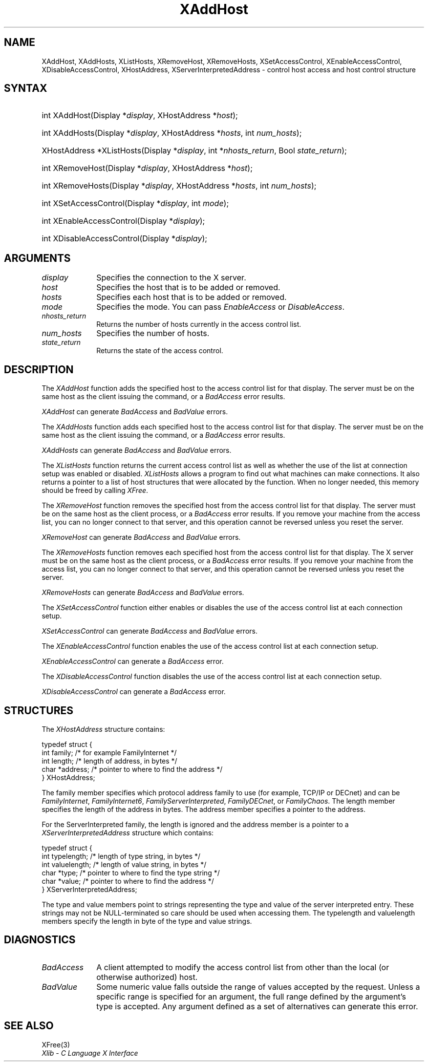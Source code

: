 .\" Copyright \(co 1985, 1986, 1987, 1988, 1989, 1990, 1991, 1994, 1996 X Consortium
.\"
.\" All rights reserved.
.\" 
.\" Permission is hereby granted, free of charge, to any person obtaining a
.\" copy of this software and associated documentation files (the
.\" "Software"), to deal in the Software without restriction, including
.\" without limitation the rights to use, copy, modify, merge, publish,
.\" distribute, and/or sell copies of the Software, and to permit persons
.\" to whom the Software is furnished to do so, provided that the above
.\" copyright notice(s) and this permission notice appear in all copies of
.\" the Software and that both the above copyright notice(s) and this
.\" permission notice appear in supporting documentation.
.\" 
.\" THE SOFTWARE IS PROVIDED "AS IS", WITHOUT WARRANTY OF ANY KIND, EXPRESS
.\" OR IMPLIED, INCLUDING BUT NOT LIMITED TO THE WARRANTIES OF
.\" MERCHANTABILITY, FITNESS FOR A PARTICULAR PURPOSE AND NONINFRINGEMENT
.\" OF THIRD PARTY RIGHTS. IN NO EVENT SHALL THE COPYRIGHT HOLDER OR
.\" HOLDERS INCLUDED IN THIS NOTICE BE LIABLE FOR ANY CLAIM, OR ANY SPECIAL
.\" INDIRECT OR CONSEQUENTIAL DAMAGES, OR ANY DAMAGES WHATSOEVER RESULTING
.\" FROM LOSS OF USE, DATA OR PROFITS, WHETHER IN AN ACTION OF CONTRACT,
.\" NEGLIGENCE OR OTHER TORTIOUS ACTION, ARISING OUT OF OR IN CONNECTION
.\" WITH THE USE OR PERFORMANCE OF THIS SOFTWARE.
.\" 
.\" Except as contained in this notice, the name of a copyright holder
.\" shall not be used in advertising or otherwise to promote the sale, use
.\" or other dealings in this Software without prior written authorization
.\" of the copyright holder.
.\" 
.\" X Window System is a trademark of The Open Group.
.\"
.\" Copyright 2004 Oracle and/or its affiliates. All rights reserved.
.\"
.\" Permission is hereby granted, free of charge, to any person obtaining a
.\" copy of this software and associated documentation files (the "Software"),
.\" to deal in the Software without restriction, including without limitation
.\" the rights to use, copy, modify, merge, publish, distribute, sublicense,
.\" and/or sell copies of the Software, and to permit persons to whom the
.\" Software is furnished to do so, subject to the following conditions:
.\"
.\" The above copyright notice and this permission notice (including the next
.\" paragraph) shall be included in all copies or substantial portions of the
.\" Software.
.\"
.\" THE SOFTWARE IS PROVIDED "AS IS", WITHOUT WARRANTY OF ANY KIND, EXPRESS OR
.\" IMPLIED, INCLUDING BUT NOT LIMITED TO THE WARRANTIES OF MERCHANTABILITY,
.\" FITNESS FOR A PARTICULAR PURPOSE AND NONINFRINGEMENT.  IN NO EVENT SHALL
.\" THE AUTHORS OR COPYRIGHT HOLDERS BE LIABLE FOR ANY CLAIM, DAMAGES OR OTHER
.\" LIABILITY, WHETHER IN AN ACTION OF CONTRACT, TORT OR OTHERWISE, ARISING
.\" FROM, OUT OF OR IN CONNECTION WITH THE SOFTWARE OR THE USE OR OTHER
.\" DEALINGS IN THE SOFTWARE.
.\"
.\" Copyright \(co 1985, 1986, 1987, 1988, 1989, 1990, 1991 by
.\" Digital Equipment Corporation
.\"
.\" Portions Copyright \(co 1990, 1991 by
.\" Tektronix, Inc.
.\"
.\" Permission to use, copy, modify and distribute this documentation for
.\" any purpose and without fee is hereby granted, provided that the above
.\" copyright notice appears in all copies and that both that copyright notice
.\" and this permission notice appear in all copies, and that the names of
.\" Digital and Tektronix not be used in in advertising or publicity pertaining
.\" to this documentation without specific, written prior permission.
.\" Digital and Tektronix makes no representations about the suitability
.\" of this documentation for any purpose.
.\" It is provided ``as is'' without express or implied warranty.
.\" 
.\"
.ds xT X Toolkit Intrinsics \- C Language Interface
.ds xW Athena X Widgets \- C Language X Toolkit Interface
.ds xL Xlib \- C Language X Interface
.ds xC Inter-Client Communication Conventions Manual
.na
.de Ds
.nf
.\\$1D \\$2 \\$1
.ft CW
.\".ps \\n(PS
.\".if \\n(VS>=40 .vs \\n(VSu
.\".if \\n(VS<=39 .vs \\n(VSp
..
.de De
.ce 0
.if \\n(BD .DF
.nr BD 0
.in \\n(OIu
.if \\n(TM .ls 2
.sp \\n(DDu
.fi
..
.de IN		\" send an index entry to the stderr
..
.de Pn
.ie t \\$1\fB\^\\$2\^\fR\\$3
.el \\$1\fI\^\\$2\^\fP\\$3
..
.de ZN
.ie t \fB\^\\$1\^\fR\\$2
.el \fI\^\\$1\^\fP\\$2
..
.de hN
.ie t <\fB\\$1\fR>\\$2
.el <\fI\\$1\fP>\\$2
..
.ny0
.TH XAddHost 3 "libX11 1.6.7" "X Version 11" "XLIB FUNCTIONS"
.SH NAME
XAddHost, XAddHosts, XListHosts, XRemoveHost, XRemoveHosts, XSetAccessControl, XEnableAccessControl, XDisableAccessControl, XHostAddress, XServerInterpretedAddress \- control host access and host control structure
.SH SYNTAX
.HP
int XAddHost\^(\^Display *\fIdisplay\fP, XHostAddress *\fIhost\fP\^); 
.HP
int XAddHosts\^(\^Display *\fIdisplay\fP, XHostAddress *\fIhosts\fP, 
int \fInum_hosts\fP\^);
.HP
XHostAddress *XListHosts\^(\^Display *\fIdisplay\fP, int *\fInhosts_return\fP,
Bool \fIstate_return\fP\^);
.HP
int XRemoveHost\^(\^Display *\fIdisplay\fP, XHostAddress *\fIhost\fP\^);
.HP
int XRemoveHosts\^(\^Display *\fIdisplay\fP, XHostAddress *\fIhosts\fP, int \fInum_hosts\fP\^);
.HP
int XSetAccessControl\^(\^Display *\fIdisplay\fP, int \fImode\fP\^);
.HP
int XEnableAccessControl\^(\^Display *\fIdisplay\fP\^);
.HP
int XDisableAccessControl\^(\^Display *\fIdisplay\fP\^);
.SH ARGUMENTS
.IP \fIdisplay\fP 1i
Specifies the connection to the X server.
.ds Ho added or removed
.IP \fIhost\fP 1i
Specifies the host that is to be \*(Ho.
.ds Ho added or removed
.IP \fIhosts\fP 1i
Specifies each host that is to be \*(Ho.
.IP \fImode\fP 1i
Specifies the mode.
You can pass
.ZN EnableAccess
or
.ZN DisableAccess .
.IP \fInhosts_return\fP 1i
Returns the number of hosts currently in the access control list.
.IP \fInum_hosts\fP 1i
Specifies the number of hosts.
.IP \fIstate_return\fP 1i
Returns the state of the access control.
.SH DESCRIPTION
The
.ZN XAddHost
function adds the specified host to the access control list for that display.
The server must be on the same host as the client issuing the command, or a
.ZN BadAccess
error results.
.LP
.ZN XAddHost
can generate
.ZN BadAccess
and
.ZN BadValue
errors.
.LP
The
.ZN XAddHosts
function adds each specified host to the access control list for that display.
The server must be on the same host as the client issuing the command, or a
.ZN BadAccess
error results.
.LP
.ZN XAddHosts
can generate
.ZN BadAccess
and
.ZN BadValue
errors.
.LP
The
.ZN XListHosts
function returns the current access control list as well as whether the use 
of the list at connection setup was enabled or disabled.
.ZN XListHosts
allows a program to find out what machines can make connections.
It also returns a pointer to a list of host structures that
were allocated by the function. 
When no longer needed,
this memory should be freed by calling
.ZN XFree .
.LP
The
.ZN XRemoveHost
function removes the specified host from the access control list 
for that display.
The server must be on the same host as the client process, or a
.ZN BadAccess
error results.
If you remove your machine from the access list,
you can no longer connect to that server,
and this operation cannot be reversed unless you reset the server.
.LP
.ZN XRemoveHost
can generate
.ZN BadAccess
and
.ZN BadValue
errors.
.LP
The
.ZN XRemoveHosts
function removes each specified host from the access control list for that 
display.  
The X server must be on the same host as the client process, or a
.ZN BadAccess
error results.
If you remove your machine from the access list, 
you can no longer connect to that server,
and this operation cannot be reversed unless you reset the server.
.LP
.ZN XRemoveHosts
can generate
.ZN BadAccess
and
.ZN BadValue
errors.
.LP
The
.ZN XSetAccessControl
function either enables or disables the use of the access control list 
at each connection setup.
.LP
.ZN XSetAccessControl
can generate
.ZN BadAccess
and
.ZN BadValue 
errors.
.LP
The
.ZN XEnableAccessControl
function enables the use of the access control list at each connection setup.
.LP
.ZN XEnableAccessControl
can generate a
.ZN BadAccess 
error.
.LP
The
.ZN XDisableAccessControl
function disables the use of the access control list at each connection setup.
.LP
.ZN XDisableAccessControl
can generate a
.ZN BadAccess 
error.
.SH STRUCTURES
The
.ZN XHostAddress
structure contains:
.LP
.Ds 0
typedef struct {
        int family;     /\&* for example FamilyInternet */
        int length;     /\&* length of address, in bytes */
        char *address;  /\&* pointer to where to find the address */
} XHostAddress;
.De
.LP
The family member specifies which protocol address family to use 
(for example, TCP/IP or DECnet) and can be
.ZN FamilyInternet ,
.ZN FamilyInternet6 ,
.ZN FamilyServerInterpreted ,
.ZN FamilyDECnet ,
or
.ZN FamilyChaos .
The length member specifies the length of the address in bytes.
The address member specifies a pointer to the address.
.LP
For the ServerInterpreted family, the length is ignored and the address 
member is a pointer to a 
.ZN XServerInterpretedAddress
structure which contains:
.LP
.Ds 0
typedef struct {
        int typelength;         /\&* length of type string, in bytes */
        int valuelength;        /\&* length of value string, in bytes */
        char *type;             /\&* pointer to where to find the type string */
        char *value;            /\&* pointer to where to find the address */
} XServerInterpretedAddress;
.De
.LP
The type and value members point to strings representing the type and value of
the server interpreted entry.  These strings may not be NULL-terminated so care
should be used when accessing them.  The typelength and valuelength members
specify the length in byte of the type and value strings.
.SH DIAGNOSTICS
.TP 1i
.ZN BadAccess
A client attempted
to modify the access control list from other than the local
(or otherwise authorized) host.
.TP 1i
.ZN BadValue
Some numeric value falls outside the range of values accepted by the request.
Unless a specific range is specified for an argument, the full range defined
by the argument's type is accepted.  Any argument defined as a set of
alternatives can generate this error.
.SH "SEE ALSO"
XFree(3)
.br
\fI\*(xL\fP
